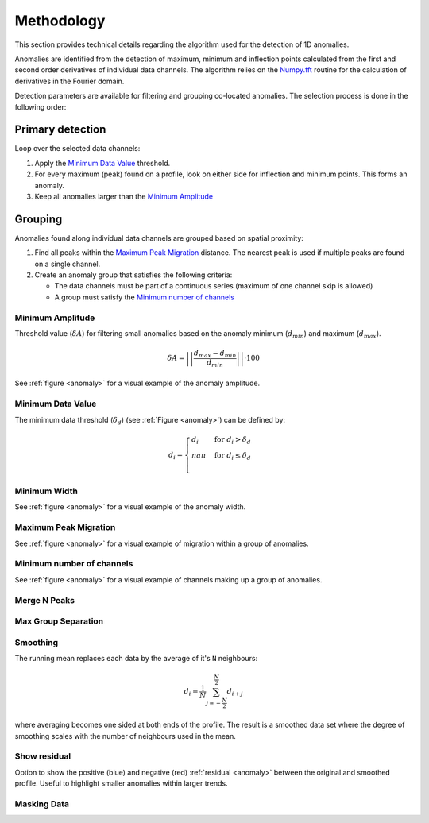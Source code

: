 .. _methodology:

Methodology
===========

This section provides technical details regarding the algorithm used for the
detection of 1D anomalies.

Anomalies are identified from the detection of maximum, minimum and inflection
points calculated from the first and second order derivatives of individual
data channels. The algorithm relies on the
`Numpy.fft <https://numpy.org/doc/stable/reference/routines.fft.html>`_
routine for the calculation of derivatives in the Fourier domain.

Detection parameters are available for filtering and grouping co-located
anomalies. The selection process is done in the following order:

Primary detection
-----------------
Loop over the selected data channels:

#. Apply the `Minimum Data Value`_ threshold.

#. For every maximum (peak) found on a profile, look on either side for
   inflection and minimum points. This forms an anomaly.

#. Keep all anomalies larger than the `Minimum Amplitude`_

Grouping
--------

Anomalies found along individual data channels are grouped based on spatial
proximity:

#. Find all peaks within the `Maximum Peak Migration`_ distance. The nearest peak is
   used if multiple peaks are found on a single channel.

#. Create an anomaly group that satisfies the following criteria:

   - The data channels must be part of a continuous series (maximum of one channel
     skip is allowed)

   - A group must satisfy the `Minimum number of channels`_


.. figure:: /images/methodology/peak_finder_params.png
    :name: anomaly


.. _Minimum Amplitude:

Minimum Amplitude
~~~~~~~~~~~~~~~~~

.. autoproperty:: peak_finder.params.PeakFinderParams.min_amplitude

Threshold value (:math:`\delta A`) for filtering small anomalies based on the anomaly
minimum (:math:`d_{min}`) and maximum (:math:`d_{max}`).

.. math::

   \delta A = \left|\left|\frac{d_{max} - d_{min}}{d_{min}}\right|\right| \cdot 100

See :ref:`figure <anomaly>` for a visual example of the anomaly amplitude.

.. todo::

   Add figure showing the effect on anomaly identification


.. _Minimum Data Value:

Minimum Data Value
~~~~~~~~~~~~~~~~~~

.. autoproperty:: peak_finder.params.PeakFinderParams.min_value

The minimum data threshold (:math:`\delta_d`) (see :ref:`Figure <anomaly>`) can be defined by:

.. math::

   \begin{equation}
   d_i =
   \begin{cases}
   d_i & \;\text{for } d_i > \delta_d \\
   nan & \;\text{for } d_i \leq \delta_d\\
   \end{cases}
   \end{equation}

.. todo::

    Add figure showing the effect on anomaly identification


.. _Minimum Width:

Minimum Width
~~~~~~~~~~~~~

.. autoproperty:: peak_finder.params.PeakFinderParams.min_width

.. todo::

    Add figure showing the effect of anomaly identification

See :ref:`figure <anomaly>` for a visual example of the anomaly width.

.. _Maximum Peak Migration:

Maximum Peak Migration
~~~~~~~~~~~~~~~~~~~~~~

.. autoproperty:: peak_finder.params.PeakFinderParams.max_migration

.. todo::

    Add figure showing the effect of anomaly identification

See :ref:`figure <anomaly>` for a visual example of migration within a
group of anomalies.

.. _Minimum number of channels:

Minimum number of channels
~~~~~~~~~~~~~~~~~~~~~~~~~~

.. autoproperty:: peak_finder.params.PeakFinderParams.min_channels

.. todo::

    Add figure showing the effect of anomaly identification

See :ref:`figure <anomaly>` for a visual example of channels making up a
group of anomalies.

.. _Merge N Peaks:

Merge N Peaks
~~~~~~~~~~~~~

.. autoproperty:: peak_finder.params.PeakFinderParams.n_groups

.. todo::

    Add figure showing the effect of anomaly identification

.. _Max Group Separation:

Max Group Separation
~~~~~~~~~~~~~~~~~~~~

.. autoproperty:: peak_finder.params.PeakFinderParams.max_separation

.. todo::

    Add figure showing the effect of anomaly identification


.. _Smoothing:

Smoothing
~~~~~~~~~

.. autoproperty:: peak_finder.params.PeakFinderParams.smoothing

The running mean replaces each data by the average of it's ``N`` neighbours:

.. math::
   d_i = \frac{1}{N}\sum_{j=-\frac{N}{2}}^{\frac{N}{2}}d_{i+j}

where averaging becomes one sided at both ends of the profile.  The result is a
smoothed data set where the degree of smoothing scales with the number of
neighbours used in the mean.

.. todo::

   Add reference figure shown for plot residuals.

Show residual
~~~~~~~~~~~~~

Option to show the positive (blue) and negative (red) :ref:`residual <anomaly>` between the
original and smoothed profile. Useful to highlight smaller anomalies within
larger trends.

.. _Masking Data:

Masking Data
~~~~~~~~~~~~

.. autoproperty:: peak_finder.params.PeakFinderParams.masking_data
